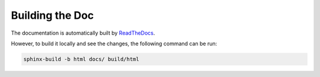 Building the Doc
================

The documentation is automatically built by `ReadTheDocs <https://about.readthedocs.com>`_.

However, to build it locally and see the changes, the following command can be run:

.. code-block:: bash

    sphinx-build -b html docs/ build/html
